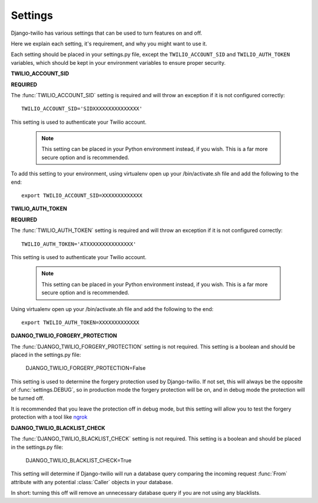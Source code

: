 Settings
========

Django-twilio has various settings that can be used to turn features on and off.

Here we explain each setting, it's requirement, and why you might want to use it.

Each setting should be placed in your settings.py file, except the ``TWILIO_ACCOUNT_SID`` and ``TWILIO_AUTH_TOKEN`` variables, which should be kept in your environment variables to ensure proper security.


**TWILIO_ACCOUNT_SID**

**REQUIRED**

The :func:`TWILIO_ACCOUNT_SID` setting is required and will throw an exception
if it is not configured correctly::

    TWILIO_ACCOUNT_SID='SIDXXXXXXXXXXXXXXX'

This setting is used to authenticate your Twilio account.

   .. note::
      This setting can be placed in your Python environment instead, if you wish.
      This is a far more secure option and is recommended.

To add this setting to your environment, using virtualenv open up your /bin/activate.sh file and add the following to the end::

    export TWILIO_ACCOUNT_SID=XXXXXXXXXXXXX


**TWILIO_AUTH_TOKEN**

**REQUIRED**

The :func:`TWILIO_AUTH_TOKEN` setting is required and will throw an exception
if it is not configured correctly::

    TWILIO_AUTH_TOKEN='ATXXXXXXXXXXXXXXX'

This setting is used to authenticate your Twilio account.

   .. note::
      This setting can be placed in your Python environment instead, if you wish.
      This is a far more secure option and is recommended.

Using virtualenv open up your /bin/activate.sh file and add the following to the end::

    export TWILIO_AUTH_TOKEN=XXXXXXXXXXXXX

**DJANGO_TWILIO_FORGERY_PROTECTION**

The :func:`DJANGO_TWILIO_FORGERY_PROTECTION` setting is not required.
This setting is a boolean and should be placed in the settings.py file:

    DJANGO_TWILIO_FORGERY_PROTECTION=False

This setting is used to determine the forgery protection used by Django-twilio.
If not set, this will always be the opposite of :func:`settings.DEBUG`, so in
production mode the forgery protection will be on, and in debug mode the protection
will be turned off.

It is recommended that you leave the protection off in debug mode, but this setting
will allow you to test the forgery protection with a tool like `ngrok
<http://ngrok.com>`_

**DJANGO_TWILIO_BLACKLIST_CHECK**


The :func:`DJANGO_TWILIO_BLACKLIST_CHECK` setting is not required.
This setting is a boolean and should be placed in the settings.py file:

    DJANGO_TWILIO_BLACKLIST_CHECK=True

This setting will determine if Django-twilio will run a database query comparing
the incoming request :func:`From` attribute with any potential :class:`Caller` objects
in your database.

In short: turning this off will remove an unnecessary database query if you are not
using any blacklists.


